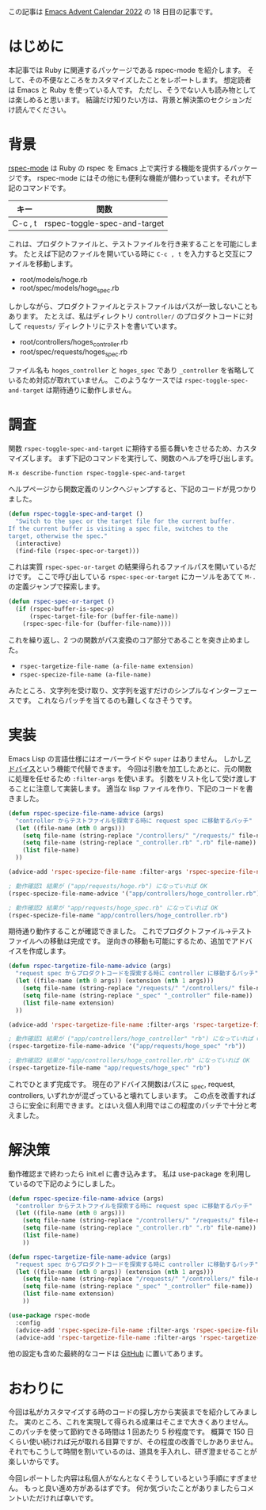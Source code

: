 この記事は [[https://qiita.com/advent-calendar/2022/emacs][Emacs Advent Calendar 2022]] の 18 日目の記事です。

* はじめに

本記事では Ruby に関連するパッケージである rspec-mode を紹介します。
そして、その不便なところをカスタマイズしたことをレポートします。
想定読者は Emacs と Ruby を使っている人です。
ただし、そうでない人も読み物としては楽しめると思います。
結論だけ知りたい方は、背景と解決策のセクションだけ読んでください。

* 背景

[[https://github.com/pezra/rspec-mode][rspec-mode]] は Ruby の rspec を Emacs 上で実行する機能を提供するパッケージです。
rspec-mode にはその他にも便利な機能が備わっています。それが下記のコマンドです。

| キー    | 関数                         |
|---------+------------------------------|
| C-c , t | rspec-toggle-spec-and-target |

これは、プロダクトファイルと、テストファイルを行き来することを可能にします。
たとえば下記のファイルを開いている時に ~C-c , t~ を入力すると交互にファイルを移動します。

- root/models/hoge.rb
- root/spec/models/hoge_spec.rb

しかしながら、プロダクトファイルとテストファイルはパスが一致しないこともあります。
たとえば、私はディレクトリ ~controller/~ のプロダクトコードに対して ~requests/~ ディレクトリにテストを書いています。

- root/controllers/hoges_controller.rb
- root/spec/requests/hoges_spec.rb

ファイル名も ~hoges_controller~ と ~hoges_spec~ であり ~_controller~ を省略しているため対応が取れていません。
このようなケースでは ~rspec-toggle-spec-and-target~ は期待通りに動作しません。

* 調査

関数 ~rspec-toggle-spec-and-target~ に期待する振る舞いをさせるため、カスタマイズします。
まず下記のコマンドを実行して、関数のヘルプを呼び出します。

#+begin_src
M-x describe-function rspec-toggle-spec-and-target
#+end_src

ヘルプページから関数定義のリンクへジャンプすると、下記のコードが見つかりました。

#+begin_src lisp
(defun rspec-toggle-spec-and-target ()
  "Switch to the spec or the target file for the current buffer.
If the current buffer is visiting a spec file, switches to the
target, otherwise the spec."
  (interactive)
  (find-file (rspec-spec-or-target)))
#+end_src

これは実質 ~rspec-spec-or-target~ の結果得られるファイルパスを開いているだけです。
ここで呼び出している ~rspec-spec-or-target~ にカーソルをあてて ~M-.~ の定義ジャンプで探索します。

#+begin_src lisp
(defun rspec-spec-or-target ()
  (if (rspec-buffer-is-spec-p)
      (rspec-target-file-for (buffer-file-name))
    (rspec-spec-file-for (buffer-file-name))))
#+end_src

これを繰り返し、2 つの関数がパス変換のコア部分であることを突き止めました。

- ~rspec-targetize-file-name (a-file-name extension)~
- ~rspec-specize-file-name (a-file-name)~

みたところ、文字列を受け取り、文字列を返すだけのシンプルなインターフェースです。
これならパッチを当てるのも難しくなさそうです。

* 実装

Emacs Lisp の言語仕様にはオーバーライドや ~super~ はありません。
しかし[[https://ayatakesi.github.io/emacs/24.5/elisp_html/Advice-combinators.html][アドバイス]]という機能で代替できます。
今回は引数を加工したあとに、元の関数に処理を任せるため ~:filter-args~ を使います。
引数をリスト化して受け渡しすることに注意して実装します。
適当な lisp ファイルを作り、下記のコードを書きました。

#+begin_src lisp
(defun rspec-specize-file-name-advice (args)
  "controller からテストファイルを探索する時に request spec に移動するパッチ"
  (let ((file-name (nth 0 args)))
    (setq file-name (string-replace "/controllers/" "/requests/" file-name))
    (setq file-name (string-replace "_controller.rb" ".rb" file-name))
    (list file-name)
  ))

(advice-add 'rspec-specize-file-name :filter-args 'rspec-specize-file-name-advice)

; 動作確認1 結果が ("app/requests/hoge.rb") になっていれば OK
(rspec-specize-file-name-advice '("app/controllers/hoge_controller.rb"))

; 動作確認2 結果が "app/requests/hoge_spec.rb" になっていれば OK
(rspec-specize-file-name "app/controllers/hoge_controller.rb")
#+end_src

期待通り動作することが確認できました。
これでプロダクトファイル→テストファイルへの移動は完成です。
逆向きの移動も可能にするため、追加でアドバイスを作成します。

#+begin_src lisp
(defun rspec-targetize-file-name-advice (args)
  "request spec からプロダクトコードを探索する時に controller に移動するパッチ"
  (let ((file-name (nth 0 args)) (extension (nth 1 args)))
    (setq file-name (string-replace "/requests/" "/controllers/" file-name))
    (setq file-name (string-replace "_spec" "_controller" file-name))
    (list file-name extension)
  ))

(advice-add 'rspec-targetize-file-name :filter-args 'rspec-targetize-file-name-advice)

; 動作確認1 結果が ("app/controllers/hoge_controller" "rb") になっていれば OK
(rspec-targetize-file-name-advice '("app/requests/hoge_spec" "rb"))

; 動作確認2 結果が "app/controllers/hoge_controller.rb" になっていれば OK
(rspec-targetize-file-name "app/requests/hoge_spec" "rb")
#+end_src

これでひとまず完成です。
現在のアドバイス関数はパスに _spec, request, controllers, いずれかが混ざっていると壊れてしまいます。
この点を改善すればさらに安全に利用できます。とはいえ個人利用ではこの程度のパッチで十分と考えました。

* 解決策

動作確認まで終わったら init.el に書き込みます。
私は use-package を利用しているので下記のようにしました。

#+begin_src lisp
(defun rspec-specize-file-name-advice (args)
  "controller からテストファイルを探索する時に request spec に移動するパッチ"
  (let ((file-name (nth 0 args)))
    (setq file-name (string-replace "/controllers/" "/requests/" file-name))
    (setq file-name (string-replace "_controller.rb" ".rb" file-name))
    (list file-name)
    ))

(defun rspec-targetize-file-name-advice (args)
  "request spec からプロダクトコードを探索する時に controller に移動するパッチ"
  (let ((file-name (nth 0 args)) (extension (nth 1 args)))
    (setq file-name (string-replace "/requests/" "/controllers/" file-name))
    (setq file-name (string-replace "_spec" "_controller" file-name))
    (list file-name extension)
    ))

(use-package rspec-mode
  :config
  (advice-add 'rspec-specize-file-name :filter-args 'rspec-specize-file-name-advice)
  (advice-add 'rspec-targetize-file-name :filter-args 'rspec-targetize-file-name-advice))
#+end_src

他の設定も含めた最終的なコードは [[https://github.com/eggc/dotemacs2/blob/d8febaea74d7dc987278874dedd76bcb77d4ba2d/lib/eg-ruby.el#L27-L55][GitHub]] に置いてあります。

* おわりに

今回は私がカスタマイズする時のコードの探し方から実装までを紹介してみました。
実のところ、これを実現して得られる成果はそこまで大きくありません。
このパッチを使って節約できる時間は 1 回あたり 5 秒程度です。
概算で 150 日くらい使い続ければ元が取れる目算ですが、その程度の改善でしかありません。
それでもこうして時間を割いているのは、道具を手入れし、研ぎ澄ませることが楽しいからです。

今回レポートした内容は私個人がなんとなくそうしているという手順にすぎません。
もっと良い進め方があるはずです。
何か気づいたことがありましたらコメントいただければ幸いです。
